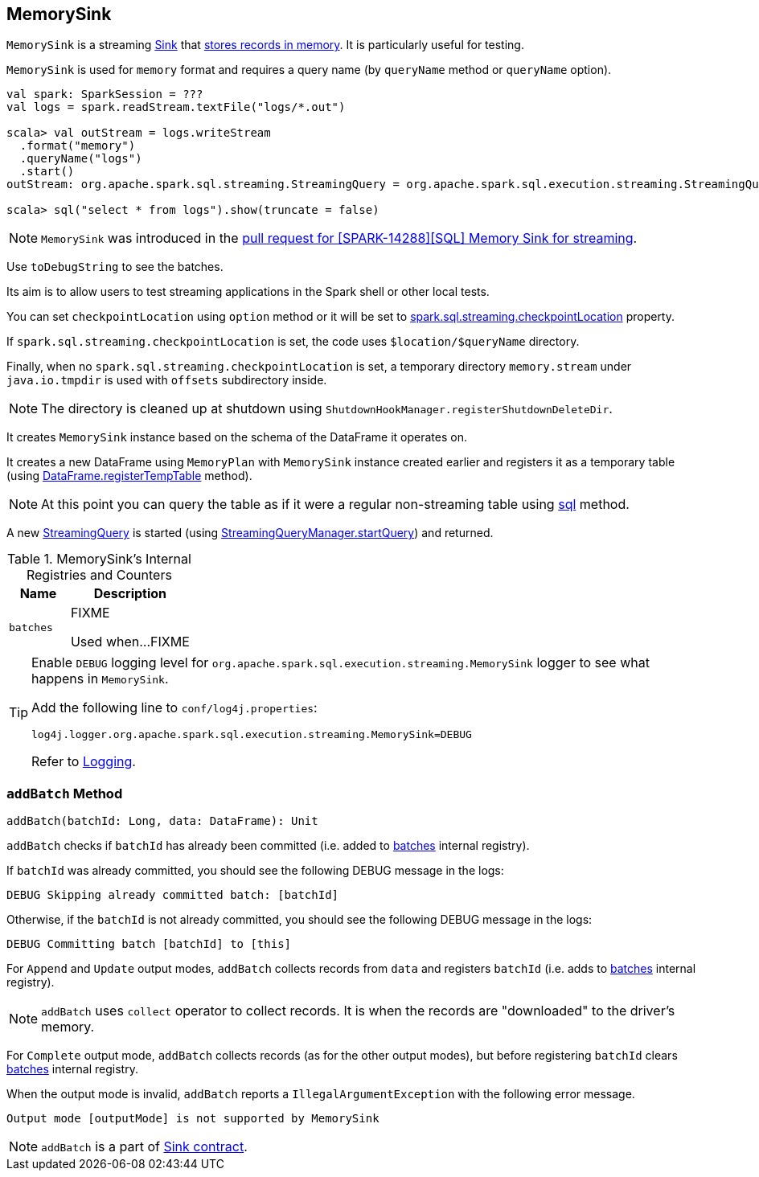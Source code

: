 == [[MemorySink]] MemorySink

`MemorySink` is a streaming link:spark-sql-streaming-Sink.adoc[Sink] that <<addBatch, stores records in memory>>. It is particularly useful for testing.

`MemorySink` is used for `memory` format and requires a query name (by `queryName` method or `queryName` option).

[source, scala]
----
val spark: SparkSession = ???
val logs = spark.readStream.textFile("logs/*.out")

scala> val outStream = logs.writeStream
  .format("memory")
  .queryName("logs")
  .start()
outStream: org.apache.spark.sql.streaming.StreamingQuery = org.apache.spark.sql.execution.streaming.StreamingQueryWrapper@690337df

scala> sql("select * from logs").show(truncate = false)
----

NOTE: `MemorySink` was introduced in the https://github.com/apache/spark/pull/12119[pull request for [SPARK-14288\][SQL\] Memory Sink for streaming].

Use `toDebugString` to see the batches.

Its aim is to allow users to test streaming applications in the Spark shell or other local tests.

You can set `checkpointLocation` using `option` method or it will be set to link:spark-sql-streaming-properties.adoc#spark-sql-streaming-properties.adoc[spark.sql.streaming.checkpointLocation] property.

If `spark.sql.streaming.checkpointLocation` is set, the code uses `$location/$queryName` directory.

Finally, when no `spark.sql.streaming.checkpointLocation` is set, a temporary directory `memory.stream` under `java.io.tmpdir` is used with `offsets` subdirectory inside.

NOTE: The directory is cleaned up at shutdown using `ShutdownHookManager.registerShutdownDeleteDir`.

It creates `MemorySink` instance based on the schema of the DataFrame it operates on.

It creates a new DataFrame using `MemoryPlan` with `MemorySink` instance created earlier and registers it as a temporary table (using link:spark-sql-dataframe.adoc#registerTempTable[DataFrame.registerTempTable] method).

NOTE: At this point you can query the table as if it were a regular non-streaming table using link:spark-sql-sqlcontext.adoc#sql[sql] method.

A new link:spark-sql-streaming-StreamingQuery.adoc[StreamingQuery] is started (using link:spark-sql-streaming-StreamingQueryManager.adoc#startQuery[StreamingQueryManager.startQuery]) and returned.

[[internal-registries]]
.MemorySink's Internal Registries and Counters
[cols="1,2",options="header",width="100%"]
|===
| Name
| Description

| [[batches]] `batches`
| FIXME

Used when...FIXME
|===

[TIP]
====
Enable `DEBUG` logging level for `org.apache.spark.sql.execution.streaming.MemorySink` logger to see what happens in `MemorySink`.

Add the following line to `conf/log4j.properties`:

```
log4j.logger.org.apache.spark.sql.execution.streaming.MemorySink=DEBUG
```

Refer to link:spark-sql-streaming-logging.adoc[Logging].
====

=== [[addBatch]] `addBatch` Method

[source, scala]
----
addBatch(batchId: Long, data: DataFrame): Unit
----

`addBatch` checks if `batchId` has already been committed (i.e. added to <<batches, batches>> internal registry).

If `batchId` was already committed, you should see the following DEBUG message in the logs:

```
DEBUG Skipping already committed batch: [batchId]
```

Otherwise, if the `batchId` is not already committed, you should see the following DEBUG message in the logs:

```
DEBUG Committing batch [batchId] to [this]
```

For `Append` and `Update` output modes, `addBatch` collects records from `data` and registers `batchId` (i.e. adds to <<batches, batches>> internal registry).

NOTE: `addBatch` uses `collect` operator to collect records. It is when the records are "downloaded" to the driver's memory.

For `Complete` output mode, `addBatch` collects records (as for the other output modes), but before registering `batchId` clears <<batches, batches>> internal registry.

When the output mode is invalid, `addBatch` reports a `IllegalArgumentException` with the following error message.

```
Output mode [outputMode] is not supported by MemorySink
```

NOTE: `addBatch` is a part of link:spark-sql-streaming-Sink.adoc#contract[Sink contract].
